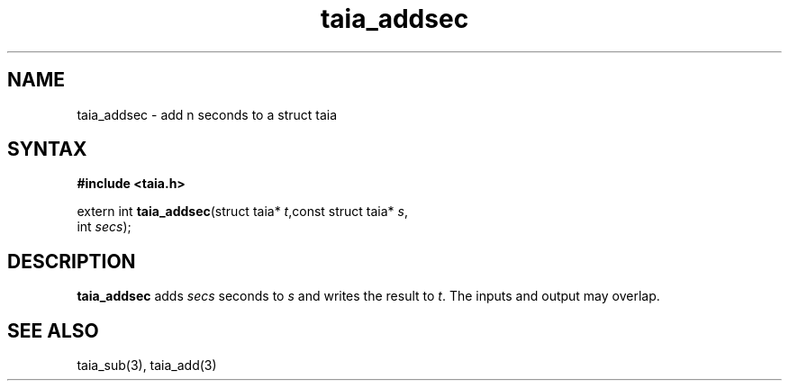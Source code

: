 .TH taia_addsec 3
.SH NAME
taia_addsec \- add n seconds to a struct taia
.SH SYNTAX
.B #include <taia.h>

extern int \fBtaia_addsec\fP(struct taia* \fIt\fR,const struct taia* \fIs\fR,
                   int \fIsecs\fR);
.SH DESCRIPTION
\fBtaia_addsec\fR adds \fIsecs\fR seconds to \fIs\fR and writes the result to \fIt\fR.
The inputs and output may overlap.
.SH "SEE ALSO"
taia_sub(3), taia_add(3)
